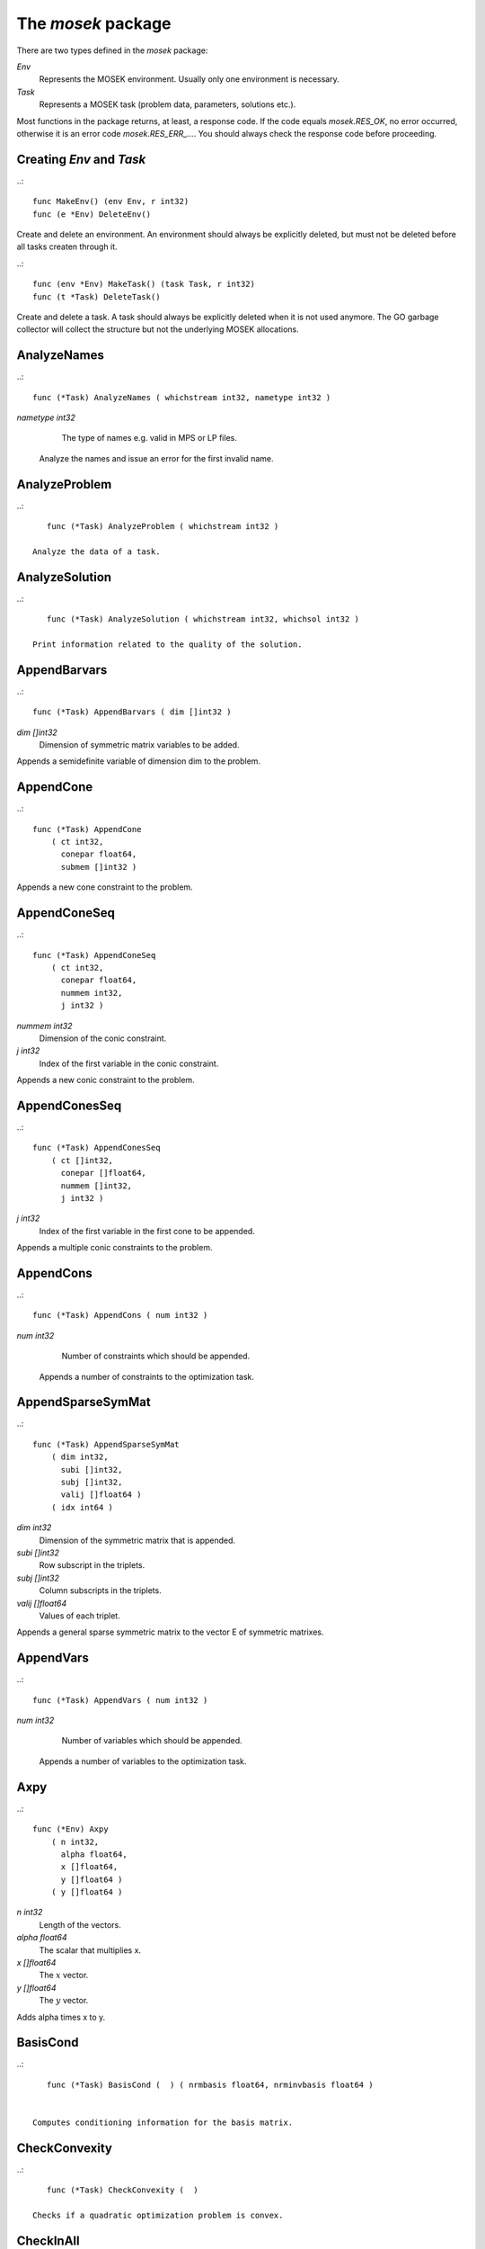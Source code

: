 
The `mosek` package
===================

There are two types defined in the `mosek` package:

`Env`
    Represents the MOSEK environment. Usually only one environment is necessary.
`Task`
    Represents a MOSEK task (problem data, parameters, solutions etc.).

Most functions in the package returns, at least, a response code. If
the code equals `mosek.RES_OK`, no error occurred, otherwise it is an
error code `mosek.RES_ERR_...`. You should always check the response
code before proceeding.


Creating `Env` and `Task`
~~~~~~~~~~~~~~~~~~~~~~~~~

..::

    func MakeEnv() (env Env, r int32)
    func (e *Env) DeleteEnv()

Create and delete an environment. An environment should always be
explicitly deleted, but must not be deleted before all tasks createn
through it.

..::

    func (env *Env) MakeTask() (task Task, r int32) 
    func (t *Task) DeleteTask()
 
Create and delete a task. A task should always be explicitly deleted
when it is not used anymore. The GO garbage collector will collect the
structure but not the underlying MOSEK allocations.


AnalyzeNames
~~~~~~~~~~~~

..::

    func (*Task) AnalyzeNames ( whichstream int32, nametype int32 )
`nametype int32`
    The type of names e.g. valid in MPS or LP files.

 Analyze the names and issue an error for the first invalid name. 


AnalyzeProblem
~~~~~~~~~~~~~~

..::

    func (*Task) AnalyzeProblem ( whichstream int32 )

 Analyze the data of a task. 


AnalyzeSolution
~~~~~~~~~~~~~~~

..::

    func (*Task) AnalyzeSolution ( whichstream int32, whichsol int32 )

 Print information related to the quality of the solution. 


AppendBarvars
~~~~~~~~~~~~~

..::

    func (*Task) AppendBarvars ( dim []int32 )
`dim []int32`
     Dimension of symmetric matrix variables to be added.

Appends a semidefinite  variable of dimension dim to the problem. 


AppendCone
~~~~~~~~~~

..::

    func (*Task) AppendCone
        ( ct int32,
          conepar float64,
          submem []int32 )


Appends a new cone constraint to the problem. 


AppendConeSeq
~~~~~~~~~~~~~

..::

    func (*Task) AppendConeSeq
        ( ct int32,
          conepar float64,
          nummem int32,
          j int32 )

`nummem int32`
    Dimension of the conic constraint.
`j int32`
    Index of the first variable in the conic constraint.

Appends a new conic constraint to the problem. 


AppendConesSeq
~~~~~~~~~~~~~~

..::

    func (*Task) AppendConesSeq
        ( ct []int32,
          conepar []float64,
          nummem []int32,
          j int32 )

`j int32`
    Index of the first variable in the first cone to be appended.

Appends a multiple conic constraints to the problem. 


AppendCons
~~~~~~~~~~

..::

    func (*Task) AppendCons ( num int32 )
`num int32`
     Number of constraints which should be appended.

 Appends a number of constraints to the optimization task. 


AppendSparseSymMat
~~~~~~~~~~~~~~~~~~

..::

    func (*Task) AppendSparseSymMat
        ( dim int32,
          subi []int32,
          subj []int32,
          valij []float64 )
        ( idx int64 )

`dim int32`
     Dimension of the symmetric matrix that is appended.
`subi []int32`
     Row subscript in the triplets.
`subj []int32`
     Column subscripts in the triplets.
`valij []float64`
     Values of each triplet.

Appends a general sparse symmetric matrix to the vector E of symmetric matrixes. 


AppendVars
~~~~~~~~~~

..::

    func (*Task) AppendVars ( num int32 )
`num int32`
     Number of variables which should be appended.

 Appends a number of variables to the optimization task. 


Axpy
~~~~

..::

    func (*Env) Axpy
        ( n int32,
          alpha float64,
          x []float64,
          y []float64 )
        ( y []float64 )

`n int32`
     Length of the vectors.
`alpha float64`
     The scalar that multiplies x.
`x []float64`
     The :math:`x` vector.
`y []float64`
     The :math:`y` vector.

Adds alpha times x to y. 


BasisCond
~~~~~~~~~

..::

    func (*Task) BasisCond (  ) ( nrmbasis float64, nrminvbasis float64 )


 Computes conditioning information for the basis matrix. 


CheckConvexity
~~~~~~~~~~~~~~

..::

    func (*Task) CheckConvexity (  )

 Checks if a quadratic optimization problem is convex. 


CheckInAll
~~~~~~~~~~

..::

    func (*Env) CheckInAll (  )

Check in all unsued license features to the license token server.  


CheckInLicense
~~~~~~~~~~~~~~

..::

    func (*Env) CheckInLicense ( feature int32 )
`feature int32`
     Feature to check in to the license system.

Check in a license feature from the license server ahead of time. 


CheckMem
~~~~~~~~

..::

    func (*Task) CheckMem ( file string, line int32 )
`file string`
    File from which the function is called.
`line int32`
     Line in the file from which the function is called.

Checks the memory allocated by the task. 


CheckoutLicense
~~~~~~~~~~~~~~~

..::

    func (*Env) CheckoutLicense ( feature int32 )
`feature int32`
     Feature to check out from the license system.

Check out a license feature from the license server ahead of time. 


ChgBound
~~~~~~~~

..::

    func (*Task) ChgBound
        ( accmode int32,
          i int32,
          lower int32,
          finite int32,
          value float64 )

`i int32`
     Index of the constraint or variable for which the bounds should be changed.
`lower int32`
     If non-zero, then the lower bound is changed, otherwise the upper bound is changed.
`finite int32`
    If non-zero, then the given value is assumed to be finite.
`value float64`
    New value for the bound.

 Changes the bounds for one constraint or variable. 


ChgConBound
~~~~~~~~~~~

..::

    func (*Task) ChgConBound
        ( i int32,
          lower int32,
          finite int32,
          value float64 )

`i int32`
     Index of the constraint for which the bounds should be changed.
`lower int32`
     If non-zero, then the lower bound is changed, otherwise the upper bound is changed.
`finite int32`
    If non-zero, then the given value is assumed to be finite.
`value float64`
    New value for the bound.

 Changes the bounds for one constraint. 


ChgVarBound
~~~~~~~~~~~

..::

    func (*Task) ChgVarBound
        ( j int32,
          lower int32,
          finite int32,
          value float64 )

`j int32`
     Index of the variable for which the bounds should be changed.
`lower int32`
     If non-zero, then the lower bound is changed, otherwise the upper bound is changed.
`finite int32`
    If non-zero, then the given value is assumed to be finite.
`value float64`
    New value for the bound.

 Changes the bounds for one variable. 


CommitChanges
~~~~~~~~~~~~~

..::

    func (*Task) CommitChanges (  )

Commits all cached problem changes. 


DeleteSolution
~~~~~~~~~~~~~~

..::

    func (*Task) DeleteSolution ( whichsol int32 )

Undefine a solution and frees the memory it uses. 


Dot
~~~

..::

    func (*Env) Dot
        ( n int32,
          x []float64,
          y []float64 )
        ( xty float64 )

`n int32`
     Length of the vectors.
`x []float64`
    The x vector.
`y []float64`
    The y vector.

Computes the inner product of two vectors. 


DualSensitivity
~~~~~~~~~~~~~~~

..::

    func (*Task) DualSensitivity
        ( subj []int32,
          leftpricej []float64,
          rightpricej []float64,
          leftrangej []float64,
          rightrangej []float64 )
        ( leftpricej []float64,
          rightpricej []float64,
          leftrangej []float64,
          rightrangej []float64 )

`subj []int32`
    Index of objective coefficients to analyze.
`leftpricej []float64`
    Left shadow prices for requested coefficients.
`rightpricej []float64`
    Right shadow prices for requested coefficients.
`leftrangej []float64`
    Left range for requested coefficients.
`rightrangej []float64`
    Right range for requested coefficients.

 Performs sensitivity analysis on objective coefficients. 


EchoIntro
~~~~~~~~~

..::

    func (*Env) EchoIntro ( longver int32 )
`longver int32`
    If non-zero, then the intro is slightly longer.

Prints an intro to message stream. 


Gemm
~~~~

..::

    func (*Env) Gemm
        ( transa int32,
          transb int32,
          m int32,
          n int32,
          k int32,
          alpha float64,
          a []float64,
          b []float64,
          beta float64,
          c []float64 )
        ( c []float64 )

`transa int32`
    Indicates whether the matrix A must be transposed.
`transb int32`
    Indicates whether the matrix B must be transposed.
`m int32`
    Indicates the number of rows of matrices A and C.
`n int32`
    Indicates the number of columns of matrices B and C.
`k int32`
    Specifies the number of columns of the matrix A and the number of rows of the matrix B.
`alpha float64`
    A scalar value multipling the result of the matrix multiplication.
`a []float64`
    The pointer to the array storing matrix A in a column-major format.
`b []float64`
    Indicates the number of rows of matrix B and columns of matrix A.
`beta float64`
    A scalar value that multiplies C.
`c []float64`
    The pointer to the array storing matrix C in a column-major format.

Performs a dense matrix multiplication.


Gemv
~~~~

..::

    func (*Env) Gemv
        ( transa int32,
          m int32,
          n int32,
          alpha float64,
          a []float64,
          x []float64,
          beta float64,
          y []float64 )
        ( y []float64 )

`transa int32`
    Indicates whether the matrix A must be transposed.
`m int32`
     Specifies the number of rows of the matrix A.
`n int32`
     Specifies the number of columns of the matrix A.
`alpha float64`
    A scalar value multipling the matrix A.
`a []float64`
    A pointer to the array storing matrix A in a column-major format.
`x []float64`
    A pointer to the array storing the vector x.
`beta float64`
    A scalar value multipling thevector y.
`y []float64`
    A pointer to the array storing the vector y.

Computes dense matrix times a dense vector product.


GetACol
~~~~~~~

..::

    func (*Task) GetACol
        ( j int32,
          subj []int32,
          valj []float64 )
        ( nzj int32,
          subj []int32,
          valj []float64 )

`j int32`
    Index of the column.
`subj []int32`
    Index of the non-zeros in the row obtained.
`valj []float64`
    Numerical values of the column obtained.

Obtains one column of the linear constraint matrix. 


GetAColNumNz
~~~~~~~~~~~~

..::

    func (*Task) GetAColNumNz ( i int32 ) ( nzj int32 )

`i int32`
    Index of the column.

 Obtains the number of non-zero elements in one column of the linear constraint matrix 


GetAColSliceTrip
~~~~~~~~~~~~~~~~

..::

    func (*Task) GetAColSliceTrip
        ( first int32,
          last int32,
          subi []int32,
          subj []int32,
          val []float64 )
        ( subi []int32,
          subj []int32,
          val []float64 )

`first int32`
     Index of the first column in the sequence.
`last int32`
    Index of the last column in the sequence plus one.
`subi []int32`
    Constraint subscripts.
`subj []int32`
    Column subscripts.
`val []float64`
    Values.

 Obtains a sequence of columns from the coefficient matrix in triplet format. 


GetAPieceNumNz
~~~~~~~~~~~~~~

..::

    func (*Task) GetAPieceNumNz
        ( firsti int32,
          lasti int32,
          firstj int32,
          lastj int32 )
        ( numnz int32 )

`firsti int32`
    Index of the first row in the rectangular piece.
`lasti int32`
     Index of the last row plus one in the rectangular piece.
`firstj int32`
     Index of the first column in the rectangular piece.
`lastj int32`
     Index of the last column plus one in the rectangular piece.

 Obtains the number non-zeros in a rectangular piece of the linear constraint matrix. 


GetARow
~~~~~~~

..::

    func (*Task) GetARow
        ( i int32,
          subi []int32,
          vali []float64 )
        ( nzi int32,
          subi []int32,
          vali []float64 )

`i int32`
    Index of the row or column.
`subi []int32`
    Index of the non-zeros in the row obtained.
`vali []float64`
    Numerical values of the row obtained.

Obtains one row of the linear constraint matrix. 


GetARowNumNz
~~~~~~~~~~~~

..::

    func (*Task) GetARowNumNz ( i int32 ) ( nzi int32 )

`i int32`
    Index of the row or column.

 Obtains the number of non-zero elements in one row of the linear constraint matrix 


GetARowSliceTrip
~~~~~~~~~~~~~~~~

..::

    func (*Task) GetARowSliceTrip
        ( first int32,
          last int32,
          subi []int32,
          subj []int32,
          val []float64 )
        ( subi []int32,
          subj []int32,
          val []float64 )

`first int32`
     Index of the first row or column in the sequence.
`last int32`
    Index of the last row or column in the sequence plus one.
`subi []int32`
    Constraint subscripts.
`subj []int32`
    Column subscripts.
`val []float64`
    Values.

 Obtains a sequence of rows from the coefficient matrix in triplet format. 


GetASlice
~~~~~~~~~

..::

    func (*Task) GetASlice
        ( accmode int32,
          first int32,
          last int32,
          ptrb []int64,
          ptre []int64,
          sub []int32,
          val []float64 )
        ( ptrb []int64,
          ptre []int64,
          sub []int32,
          val []float64 )

`accmode int32`
     Defines whether a column slice or a row slice is requested.
`first int32`
     Index of the first row or column in the sequence.
`last int32`
     Index of the last row or column in the sequence plus one.
`ptrb []int64`
     Row or column start pointers.
`ptre []int64`
     Row or column end pointers.
`sub []int32`
    Contains the row or column subscripts.
`val []float64`
    Contains the coefficient values.

Obtains a sequence of rows or columns from the coefficient matrix. 


GetASliceNumNz
~~~~~~~~~~~~~~

..::

    func (*Task) GetASliceNumNz
        ( accmode int32,
          first int32,
          last int32 )
        ( numnz int64 )

`accmode int32`
     Defines whether non-zeros are counted in a column slice or a row slice.
`first int32`
     Index of the first row or column in the sequence.
`last int32`
    Index of the last row or column plus one in the sequence.

 Obtains the number of non-zeros in a slice of rows or columns of the coefficient matrix. 


GetAij
~~~~~~

..::

    func (*Task) GetAij ( i int32, j int32 ) ( aij float64 )

`i int32`
    Row index of the coefficient to be returned.
`j int32`
    Column index of the coefficient to be returned.

Obtains a single coefficient in linear constraint matrix. 


GetBaraBlockTriplet
~~~~~~~~~~~~~~~~~~~

..::

    func (*Task) GetBaraBlockTriplet
        ( subi []int32,
          subj []int32,
          subk []int32,
          subl []int32,
          valijkl []float64 )
        ( num int64,
          subi []int32,
          subj []int32,
          subk []int32,
          subl []int32,
          valijkl []float64 )

`subi []int32`
     Constraint index.
`subj []int32`
     Symmetric matrix variable index.
`subk []int32`
     Block row index.
`subl []int32`
     Block column index.
`valijkl []float64`
    A list indexes of the elements from symmetric matrix storage that appears in the weighted sum.

Obtains barA in block triplet form. 


GetBaraIdx
~~~~~~~~~~

..::

    func (*Task) GetBaraIdx
        ( idx int64,
          sub []int64,
          weights []float64 )
        ( i int32,
          j int32,
          num int64,
          sub []int64,
          weights []float64 )

`idx int64`
     Position of the element in the vectorized form.
`sub []int64`
     A list indexes   of the elements from symmetric matrix storage that appears in the weighted sum.
`weights []float64`
     The weights associated with each term in the weighted sum.

Obtains information about an element barA. 


GetBaraIdxIJ
~~~~~~~~~~~~

..::

    func (*Task) GetBaraIdxIJ ( idx int64 ) ( i int32, j int32 )

`idx int64`
     Position of the element in the vectorized form.

Obtains information about an element barA. 


GetBaraIdxInfo
~~~~~~~~~~~~~~

..::

    func (*Task) GetBaraIdxInfo ( idx int64 ) ( num int64 )

`idx int64`
     The internal position of the element that should be obtained information for.

Obtains the number terms in the weighted sum that forms a particular element in barA. 


GetBaraSparsity
~~~~~~~~~~~~~~~

..::

    func (*Task) GetBaraSparsity ( idxij []int64 ) ( numnz int64, idxij []int64 )

`idxij []int64`
    Position of each nonzero element in the vector representation of barA.

Obtains the sparsity pattern of the barA matrix. 


GetBarcBlockTriplet
~~~~~~~~~~~~~~~~~~~

..::

    func (*Task) GetBarcBlockTriplet
        ( subj []int32,
          subk []int32,
          subl []int32,
          valijkl []float64 )
        ( num int64,
          subj []int32,
          subk []int32,
          subl []int32,
          valijkl []float64 )

`subj []int32`
     Symmetric matrix variable index.
`subk []int32`
     Block row index.
`subl []int32`
     Block column index.
`valijkl []float64`
     A list indexes of the elements from symmetric matrix storage that appears in the weighted sum.

Obtains barc in block triplet form. 


GetBarcIdx
~~~~~~~~~~

..::

    func (*Task) GetBarcIdx
        ( idx int64,
          sub []int64,
          weights []float64 )
        ( j int32,
          num int64,
          sub []int64,
          weights []float64 )

`idx int64`
     Index of the element that should be obtained information about.
`sub []int64`
     Elements appearing the weighted sum.
`weights []float64`
     Weights of terms in the weighted sum.

Obtains information about an element in barc.


GetBarcIdxInfo
~~~~~~~~~~~~~~

..::

    func (*Task) GetBarcIdxInfo ( idx int64 ) ( num int64 )

`idx int64`
     Index of element that should be obtained information about. The value is an index of a symmetric sparse variable.

Obtains information about an element in barc. 


GetBarcIdxJ
~~~~~~~~~~~

..::

    func (*Task) GetBarcIdxJ ( idx int64 ) ( j int32 )

`idx int64`
     Index of the element that should be obtained information about.

Obtains the row index of an element in barc. 


GetBarcSparsity
~~~~~~~~~~~~~~~

..::

    func (*Task) GetBarcSparsity ( idxj []int64 ) ( numnz int64, idxj []int64 )

`idxj []int64`
    Internal positions of the nonzeros elements in barc.

Get the positions of the nonzero elements in barc. 


GetBarsJ
~~~~~~~~

..::

    func (*Task) GetBarsJ
        ( whichsol int32,
          j int32,
          barsj []float64 )
        ( barsj []float64 )

`j int32`
    Index of the semidefinite variable.
`barsj []float64`
    Value of the j'th variable of barx.

 Obtains the dual solution for a semidefinite variable. 


GetBarvarName
~~~~~~~~~~~~~

..::

    func (*Task) GetBarvarName ( i int32 ) ( name string )

`i int32`
    Index.

 Obtains a name of a semidefinite variable. 


GetBarvarNameIndex
~~~~~~~~~~~~~~~~~~

..::

    func (*Task) GetBarvarNameIndex ( somename string ) ( asgn int32, index int32 )

`somename string`
    The requested name is copied to this buffer.

 Obtains the index of name of semidefinite variable. 


GetBarvarNameLen
~~~~~~~~~~~~~~~~

..::

    func (*Task) GetBarvarNameLen ( i int32 ) ( len int32 )

`i int32`
    Index.

 Obtains the length of a name of a semidefinite variable. 


GetBarxJ
~~~~~~~~

..::

    func (*Task) GetBarxJ
        ( whichsol int32,
          j int32,
          barxj []float64 )
        ( barxj []float64 )

`j int32`
    Index of the semidefinite variable.
`barxj []float64`
    Value of the j'th variable of barx.

 Obtains the primal solution for a semidefinite variable. 


GetBound
~~~~~~~~

..::

    func (*Task) GetBound
        ( accmode int32,
          i int32 )
        ( bk int32,
          bl float64,
          bu float64 )

`i int32`
     Index of the constraint or variable for which the bound information should be obtained.

 Obtains bound information for one constraint or variable. 


GetBoundSlice
~~~~~~~~~~~~~

..::

    func (*Task) GetBoundSlice
        ( accmode int32,
          first int32,
          last int32,
          bk []int32,
          bl []float64,
          bu []float64 )
        ( bk []int32,
          bl []float64,
          bu []float64 )


 Obtains bounds information for a sequence of variables or constraints. 


GetC
~~~~

..::

    func (*Task) GetC ( c []float64 ) ( c []float64 )


Obtains all objective coefficients. 


GetCJ
~~~~~

..::

    func (*Task) GetCJ ( j int32 ) ( cj float64 )

`j int32`
    Index of the variable for which c coefficient should be obtained.

Obtains one coefficient of c. 


GetCSlice
~~~~~~~~~

..::

    func (*Task) GetCSlice
        ( first int32,
          last int32,
          c []float64 )
        ( c []float64 )


Obtains a sequence of coefficients from the objective. 


GetCfix
~~~~~~~

..::

    func (*Task) GetCfix (  ) ( cfix float64 )


Obtains the fixed term in the objective. 


GetCodeDesc
~~~~~~~~~~~

..::

    func GetCodeDesc
        ( code int32 )
        ( symname string,
          str string,
          res int32 )

`code int32`
    A valid response code.

Obtains a short description of a response code. 


GetConBound
~~~~~~~~~~~

..::

    func (*Task) GetConBound
        ( i int32 )
        ( bk int32,
          bl float64,
          bu float64 )

`i int32`
     Index of the constraint for which the bound information should be obtained.

 Obtains bound information for one constraint. 


GetConBoundSlice
~~~~~~~~~~~~~~~~

..::

    func (*Task) GetConBoundSlice
        ( first int32,
          last int32,
          bk []int32,
          bl []float64,
          bu []float64 )
        ( bk []int32,
          bl []float64,
          bu []float64 )


 Obtains bounds information for a slice of the constraints. 


GetConName
~~~~~~~~~~

..::

    func (*Task) GetConName ( i int32 ) ( name string )

`i int32`
    Index.

 Obtains a name of a constraint. 


GetConNameIndex
~~~~~~~~~~~~~~~

..::

    func (*Task) GetConNameIndex ( somename string ) ( asgn int32, index int32 )

`somename string`
    The name which should be checked.

 Checks whether the name somename has been assigned  to any constraint. 


GetConNameLen
~~~~~~~~~~~~~

..::

    func (*Task) GetConNameLen ( i int32 ) ( len int32 )

`i int32`
    Index.

 Obtains the length of a name of a constraint variable. 


GetCone
~~~~~~~

..::

    func (*Task) GetCone
        ( k int32,
          submem []int32 )
        ( ct int32,
          conepar float64,
          nummem int32,
          submem []int32 )

`k int32`
    Index of the cone constraint.

Obtains a conic constraint. 


GetConeInfo
~~~~~~~~~~~

..::

    func (*Task) GetConeInfo
        ( k int32 )
        ( ct int32,
          conepar float64,
          nummem int32 )

`k int32`
    Index of the conic constraint.

Obtains information about a conic constraint. 


GetConeName
~~~~~~~~~~~

..::

    func (*Task) GetConeName ( i int32 ) ( name string )

`i int32`
    Index.

 Obtains a name of a cone. 


GetConeNameIndex
~~~~~~~~~~~~~~~~

..::

    func (*Task) GetConeNameIndex ( somename string ) ( asgn int32, index int32 )

`somename string`
    The name which should be checked.

 Checks whether the name somename has been assigned  to any cone. 


GetConeNameLen
~~~~~~~~~~~~~~

..::

    func (*Task) GetConeNameLen ( i int32 ) ( len int32 )

`i int32`
    Index.

 Obtains the length of a name of a cone. 


GetDimBarvarJ
~~~~~~~~~~~~~

..::

    func (*Task) GetDimBarvarJ ( j int32 ) ( dimbarvarj int32 )

`j int32`
    Index of the semidefinite variable whose dimension is requested.

Obtains the dimension of a symmetric matrix variable.


GetDouInf
~~~~~~~~~

..::

    func (*Task) GetDouInf ( whichdinf int32 ) ( dvalue float64 )


Obtains a double information item. 


GetDouParam
~~~~~~~~~~~

..::

    func (*Task) GetDouParam ( param int32 ) ( parvalue float64 )


Obtains a double parameter. 


GetDualObj
~~~~~~~~~~

..::

    func (*Task) GetDualObj ( whichsol int32 ) ( dualobj float64 )


Computes the dual objective value associated with the solution. 


GetDualSolutionNorms
~~~~~~~~~~~~~~~~~~~~

..::

    func (*Task) GetDualSolutionNorms
        ( whichsol int32 )
        ( nrmy float64,
          nrmslc float64,
          nrmsuc float64,
          nrmslx float64,
          nrmsux float64,
          nrmsnx float64,
          nrmbars float64 )


Compute norms of the primal solution. 


GetDviolBarvar
~~~~~~~~~~~~~~

..::

    func (*Task) GetDviolBarvar
        ( whichsol int32,
          sub []int32,
          viol []float64 )
        ( viol []float64 )

`sub []int32`
    An array of indexes of barx variables.
`viol []float64`
    List of violations corresponding to sub.

Computes the violation of dual solution for a set of barx variables. 


GetDviolCon
~~~~~~~~~~~

..::

    func (*Task) GetDviolCon
        ( whichsol int32,
          sub []int32,
          viol []float64 )
        ( viol []float64 )

`sub []int32`
    An array of indexes of constraints.
`viol []float64`
    List of violations corresponding to sub.

Computes the violation of a dual solution associated with a set of constraints. 


GetDviolCones
~~~~~~~~~~~~~

..::

    func (*Task) GetDviolCones
        ( whichsol int32,
          sub []int32,
          viol []float64 )
        ( viol []float64 )

`sub []int32`
    An array of indexes of barx variables.
`viol []float64`
    List of violations corresponding to sub.

Computes the violation of a solution for set of dual conic constraints. 


GetDviolVar
~~~~~~~~~~~

..::

    func (*Task) GetDviolVar
        ( whichsol int32,
          sub []int32,
          viol []float64 )
        ( viol []float64 )

`sub []int32`
    An array of indexes of x variables.
`viol []float64`
    List of violations corresponding to sub.

Computes the violation of a dual solution associated with a set of x variables. 


GetInfIndex
~~~~~~~~~~~

..::

    func (*Task) GetInfIndex ( inftype int32, infname string ) ( infindex int32 )


Obtains the index of a named information item. 


GetInfMax
~~~~~~~~~

..::

    func (*Task) GetInfMax ( inftype int32, infmax []int32 ) ( infmax []int32 )

`infmax []int32`
    The maximum index requested.

 Obtains the maximum index of an information of a given type inftype plus 1. 


GetInfName
~~~~~~~~~~

..::

    func (*Task) GetInfName ( inftype int32, whichinf int32 ) ( infname string )


Obtains the name of an information item. 


GetInfeasibleSubProblem
~~~~~~~~~~~~~~~~~~~~~~~

..::

    func (*Task) GetInfeasibleSubProblem ( whichsol int32 ) ( inftask Task )

`whichsol int32`
     Which solution to use when determining the infeasible subproblem.

Obtains an infeasible sub problem. 


GetIntInf
~~~~~~~~~

..::

    func (*Task) GetIntInf ( whichiinf int32 ) ( ivalue int32 )


Obtains an integer information item. 


GetIntParam
~~~~~~~~~~~

..::

    func (*Task) GetIntParam ( param int32 ) ( parvalue int32 )


Obtains an integer parameter. 


GetLenBarvarJ
~~~~~~~~~~~~~

..::

    func (*Task) GetLenBarvarJ ( j int32 ) ( lenbarvarj int64 )

`j int32`
    Index of the semidefinite variable whose length if requested.

Obtains the length if the j'th semidefinite variables. 


GetLintInf
~~~~~~~~~~

..::

    func (*Task) GetLintInf ( whichliinf int32 ) ( ivalue int64 )


Obtains an integer information item. 


GetMaxNumANz
~~~~~~~~~~~~

..::

    func (*Task) GetMaxNumANz (  ) ( maxnumanz int64 )


 Obtains number of preallocated non-zeros in the linear constraint matrix. 


GetMaxNumBarvar
~~~~~~~~~~~~~~~

..::

    func (*Task) GetMaxNumBarvar (  ) ( maxnumbarvar int32 )


Obtains the number of semidefinite variables. 


GetMaxNumCon
~~~~~~~~~~~~

..::

    func (*Task) GetMaxNumCon (  ) ( maxnumcon int32 )


Obtains the number of preallocated constraints in the optimization task. 


GetMaxNumCone
~~~~~~~~~~~~~

..::

    func (*Task) GetMaxNumCone (  ) ( maxnumcone int32 )


Obtains the number of preallocated cones in the optimization task. 


GetMaxNumQNz
~~~~~~~~~~~~

..::

    func (*Task) GetMaxNumQNz (  ) ( maxnumqnz int64 )


 Obtains the number of preallocated non-zeros for all quadratic terms in objective and constraints. 


GetMaxNumVar
~~~~~~~~~~~~

..::

    func (*Task) GetMaxNumVar (  ) ( maxnumvar int32 )


Obtains the maximum number variables allowed. 


GetMemUsage
~~~~~~~~~~~

..::

    func (*Task) GetMemUsage (  ) ( meminuse int64, maxmemuse int64 )


Obtains information about the amount of memory used by a task. 


GetNumANz
~~~~~~~~~

..::

    func (*Task) GetNumANz (  ) ( numanz int32 )


Obtains the number of non-zeros in the coefficient matrix. 


GetNumANz64
~~~~~~~~~~~

..::

    func (*Task) GetNumANz64 (  ) ( numanz int64 )


Obtains the number of non-zeros in the coefficient matrix. 


GetNumBaraBlockTriplets
~~~~~~~~~~~~~~~~~~~~~~~

..::

    func (*Task) GetNumBaraBlockTriplets (  ) ( num int64 )


Obtains an upper bound on the number of scalar elements in the block triplet form of bara. 


GetNumBaraNz
~~~~~~~~~~~~

..::

    func (*Task) GetNumBaraNz (  ) ( nz int64 )


Get the number of nonzero elements in barA. 


GetNumBarcBlockTriplets
~~~~~~~~~~~~~~~~~~~~~~~

..::

    func (*Task) GetNumBarcBlockTriplets (  ) ( num int64 )


Obtains an upper bound on the number of elements in the block triplet form of barc. 


GetNumBarcNz
~~~~~~~~~~~~

..::

    func (*Task) GetNumBarcNz (  ) ( nz int64 )


Obtains the number of nonzero elements in barc.


GetNumBarvar
~~~~~~~~~~~~

..::

    func (*Task) GetNumBarvar (  ) ( numbarvar int32 )


Obtains the number of semidefinite variables. 


GetNumCon
~~~~~~~~~

..::

    func (*Task) GetNumCon (  ) ( numcon int32 )


Obtains the number of constraints. 


GetNumCone
~~~~~~~~~~

..::

    func (*Task) GetNumCone (  ) ( numcone int32 )


Obtains the number of cones. 


GetNumConeMem
~~~~~~~~~~~~~

..::

    func (*Task) GetNumConeMem ( k int32 ) ( nummem int32 )

`k int32`
    Index of the cone.

Obtains the number of members in a cone. 


GetNumIntVar
~~~~~~~~~~~~

..::

    func (*Task) GetNumIntVar (  ) ( numintvar int32 )


 Obtains the number of integer-constrained variables. 


GetNumParam
~~~~~~~~~~~

..::

    func (*Task) GetNumParam ( partype int32 ) ( numparam int32 )


Obtains the number of parameters of a given type. 


GetNumQConKNz
~~~~~~~~~~~~~

..::

    func (*Task) GetNumQConKNz ( k int32 ) ( numqcnz int64 )

`k int32`
     Index of the constraint for which the number quadratic terms should be obtained.

 Obtains the number of non-zero quadratic terms in a constraint. 


GetNumQObjNz
~~~~~~~~~~~~

..::

    func (*Task) GetNumQObjNz (  ) ( numqonz int64 )


 Obtains the number of non-zero quadratic terms in the objective. 


GetNumSymMat
~~~~~~~~~~~~

..::

    func (*Task) GetNumSymMat (  ) ( num int64 )


Get the number of symmetric matrixes stored. 


GetNumVar
~~~~~~~~~

..::

    func (*Task) GetNumVar (  ) ( numvar int32 )


Obtains the number of variables. 


GetObjName
~~~~~~~~~~

..::

    func (*Task) GetObjName (  ) ( objname string )


 Obtains the name assigned to the objective function. 


GetObjNameLen
~~~~~~~~~~~~~

..::

    func (*Task) GetObjNameLen (  ) ( len int32 )


 Obtains the length of the name assigned to the objective function. 


GetObjSense
~~~~~~~~~~~

..::

    func (*Task) GetObjSense (  ) ( sense int32 )


Gets the objective sense. 


GetParamMax
~~~~~~~~~~~

..::

    func (*Task) GetParamMax ( partype int32 ) ( parammax int32 )


 Obtains the maximum index of a parameter of a given type plus 1. 


GetParamName
~~~~~~~~~~~~

..::

    func (*Task) GetParamName ( partype int32, param int32 ) ( parname string )


Obtains the name of a parameter. 


GetPrimalObj
~~~~~~~~~~~~

..::

    func (*Task) GetPrimalObj ( whichsol int32 ) ( primalobj float64 )


 Computes the primal objective value for the desired solution. 


GetPrimalSolutionNorms
~~~~~~~~~~~~~~~~~~~~~~

..::

    func (*Task) GetPrimalSolutionNorms
        ( whichsol int32 )
        ( nrmxc float64,
          nrmxx float64,
          nrmbarx float64 )


Compute norms of the primal solution. 


GetProSta
~~~~~~~~~

..::

    func (*Task) GetProSta ( whichsol int32 ) ( prosta int32 )


 Obtains the problem status. 


GetProbType
~~~~~~~~~~~

..::

    func (*Task) GetProbType (  ) ( probtype int32 )


 Obtains the problem type. 


GetPviolBarvar
~~~~~~~~~~~~~~

..::

    func (*Task) GetPviolBarvar
        ( whichsol int32,
          sub []int32,
          viol []float64 )
        ( viol []float64 )

`sub []int32`
    An array of indexes of barx variables.
`viol []float64`
    List of violations corresponding to sub.

Computes the violation of a primal solution for a list of barx variables. 


GetPviolCon
~~~~~~~~~~~

..::

    func (*Task) GetPviolCon
        ( whichsol int32,
          sub []int32,
          viol []float64 )
        ( viol []float64 )

`sub []int32`
    An array of indexes of constraints.
`viol []float64`
    List of violations corresponding to sub.

Computes the violation of a primal solution for a list of xc variables. 


GetPviolCones
~~~~~~~~~~~~~

..::

    func (*Task) GetPviolCones
        ( whichsol int32,
          sub []int32,
          viol []float64 )
        ( viol []float64 )

`sub []int32`
    An array of indexes of barx variables.
`viol []float64`
    List of violations corresponding to sub.

Computes the violation of a solution for set of conic constraints. 


GetPviolVar
~~~~~~~~~~~

..::

    func (*Task) GetPviolVar
        ( whichsol int32,
          sub []int32,
          viol []float64 )
        ( viol []float64 )

`sub []int32`
    An array of indexes of x variables.
`viol []float64`
    List of violations corresponding to sub.

Computes the violation of a primal solution for a list of x variables. 


GetQConK
~~~~~~~~

..::

    func (*Task) GetQConK
        ( k int32,
          qcsubi []int32,
          qcsubj []int32,
          qcval []float64 )
        ( numqcnz int64,
          qcsubi []int32,
          qcsubj []int32,
          qcval []float64 )

`k int32`
    Which constraint.

Obtains all the quadratic terms in a constraint. 


GetQObj
~~~~~~~

..::

    func (*Task) GetQObj
        ( qosubi []int32,
          qosubj []int32,
          qoval []float64 )
        ( numqonz int64,
          qosubi []int32,
          qosubj []int32,
          qoval []float64 )


Obtains all the quadratic terms in the objective. 


GetQObjIJ
~~~~~~~~~

..::

    func (*Task) GetQObjIJ ( i int32, j int32 ) ( qoij float64 )

`i int32`
    Row index of the coefficient.
`j int32`
    Column index of coefficient.

 Obtains one coefficient from the quadratic term of the objective 


GetReducedCosts
~~~~~~~~~~~~~~~

..::

    func (*Task) GetReducedCosts
        ( whichsol int32,
          first int32,
          last int32,
          redcosts []float64 )
        ( redcosts []float64 )

`first int32`
    See the documentation for a full description.
`last int32`
    See the documentation for a full description.
`redcosts []float64`
    Returns the requested reduced costs. See documentation for a full description.

Obtains the difference of (slx-sux) for a sequence of variables. 


GetSkc
~~~~~~

..::

    func (*Task) GetSkc ( whichsol int32, skc []int32 ) ( skc []int32 )


 Obtains the status keys for the constraints. 


GetSkcSlice
~~~~~~~~~~~

..::

    func (*Task) GetSkcSlice
        ( whichsol int32,
          first int32,
          last int32,
          skc []int32 )
        ( skc []int32 )


 Obtains the status keys for the constraints. 


GetSkx
~~~~~~

..::

    func (*Task) GetSkx ( whichsol int32, skx []int32 ) ( skx []int32 )


 Obtains the status keys for the scalar variables. 


GetSkxSlice
~~~~~~~~~~~

..::

    func (*Task) GetSkxSlice
        ( whichsol int32,
          first int32,
          last int32,
          skx []int32 )
        ( skx []int32 )


 Obtains the status keys for the variables. 


GetSlc
~~~~~~

..::

    func (*Task) GetSlc ( whichsol int32, slc []float64 ) ( slc []float64 )

`slc []float64`
    The slc vector.

 Obtains the slc vector for a solution. 


GetSlcSlice
~~~~~~~~~~~

..::

    func (*Task) GetSlcSlice
        ( whichsol int32,
          first int32,
          last int32,
          slc []float64 )
        ( slc []float64 )


 Obtains a slice of the slc vector for a solution. 


GetSlx
~~~~~~

..::

    func (*Task) GetSlx ( whichsol int32, slx []float64 ) ( slx []float64 )

`slx []float64`
    The slx vector.

 Obtains the slx vector for a solution. 


GetSlxSlice
~~~~~~~~~~~

..::

    func (*Task) GetSlxSlice
        ( whichsol int32,
          first int32,
          last int32,
          slx []float64 )
        ( slx []float64 )


 Obtains a slice of the slx vector for a solution. 


GetSnx
~~~~~~

..::

    func (*Task) GetSnx ( whichsol int32, snx []float64 ) ( snx []float64 )

`snx []float64`
    The snx vector.

 Obtains the snx vector for a solution. 


GetSnxSlice
~~~~~~~~~~~

..::

    func (*Task) GetSnxSlice
        ( whichsol int32,
          first int32,
          last int32,
          snx []float64 )
        ( snx []float64 )


 Obtains a slice of the snx vector for a solution. 


GetSolSta
~~~~~~~~~

..::

    func (*Task) GetSolSta ( whichsol int32 ) ( solsta int32 )


 Obtains the solution status. 


GetSolution
~~~~~~~~~~~

..::

    func (*Task) GetSolution
        ( whichsol int32,
          skc []int32,
          skx []int32,
          skn []int32,
          xc []float64,
          xx []float64,
          y []float64,
          slc []float64,
          suc []float64,
          slx []float64,
          sux []float64,
          snx []float64 )
        ( prosta int32,
          solsta int32,
          skc []int32,
          skx []int32,
          skn []int32,
          xc []float64,
          xx []float64,
          y []float64,
          slc []float64,
          suc []float64,
          slx []float64,
          sux []float64,
          snx []float64 )


Obtains the complete solution. 


GetSolutionI
~~~~~~~~~~~~

..::

    func (*Task) GetSolutionI
        ( accmode int32,
          i int32,
          whichsol int32 )
        ( sk int32,
          x float64,
          sl float64,
          su float64,
          sn float64 )

`accmode int32`
     Defines whether solution information for a constraint or for a variable is retrieved.
`i int32`
    Index of the constraint or variable.

 Obtains the solution for a single constraint or variable. 


GetSolutionInfo
~~~~~~~~~~~~~~~

..::

    func (*Task) GetSolutionInfo
        ( whichsol int32 )
        ( pobj float64,
          pviolcon float64,
          pviolvar float64,
          pviolbarvar float64,
          pviolcone float64,
          pviolitg float64,
          dobj float64,
          dviolcon float64,
          dviolvar float64,
          dviolbarvar float64,
          dviolcone float64 )


Obtains information about of a solution. 


GetSolutionSlice
~~~~~~~~~~~~~~~~

..::

    func (*Task) GetSolutionSlice
        ( whichsol int32,
          solitem int32,
          first int32,
          last int32,
          values []float64 )
        ( values []float64 )

`first int32`
    Index of the first value in the slice.
`last int32`
     Value of the last index+1 in the slice.
`values []float64`
     The values of the requested solution elements.

Obtains a slice of the solution. 


GetSparseSymMat
~~~~~~~~~~~~~~~

..::

    func (*Task) GetSparseSymMat
        ( idx int64,
          subi []int32,
          subj []int32,
          valij []float64 )
        ( subi []int32,
          subj []int32,
          valij []float64 )

`idx int64`
     Index of the matrix to get.
`subi []int32`
     Row subscripts of the matrix non-zero elements.
`subj []int32`
     Column subscripts of the matrix non-zero elements.
`valij []float64`
     Coefficients of the matrix non-zero elements.

Gets a single symmetric matrix from the matrix store. 


GetStrParam
~~~~~~~~~~~

..::

    func (*Task) GetStrParam ( param int32 ) ( len int32, parvalue string )


Obtains the value of a string parameter. 


GetStrParamLen
~~~~~~~~~~~~~~

..::

    func (*Task) GetStrParamLen ( param int32 ) ( len int32 )


Obtains the length of a string parameter. 


GetSuc
~~~~~~

..::

    func (*Task) GetSuc ( whichsol int32, suc []float64 ) ( suc []float64 )

`suc []float64`
    The suc vector.

 Obtains the suc vector for a solution. 


GetSucSlice
~~~~~~~~~~~

..::

    func (*Task) GetSucSlice
        ( whichsol int32,
          first int32,
          last int32,
          suc []float64 )
        ( suc []float64 )


 Obtains a slice of the suc vector for a solution. 


GetSux
~~~~~~

..::

    func (*Task) GetSux ( whichsol int32, sux []float64 ) ( sux []float64 )

`sux []float64`
    The sux vector.

 Obtains the sux vector for a solution. 


GetSuxSlice
~~~~~~~~~~~

..::

    func (*Task) GetSuxSlice
        ( whichsol int32,
          first int32,
          last int32,
          sux []float64 )
        ( sux []float64 )


 Obtains a slice of the sux vector for a solution. 


GetSymMatInfo
~~~~~~~~~~~~~

..::

    func (*Task) GetSymMatInfo
        ( idx int64 )
        ( dim int32,
          nz int64,
          type int32 )

`idx int64`
     Index of the matrix that is requested information about.

Obtains information of  a matrix from the symmetric matrix storage E. 


GetTaskName
~~~~~~~~~~~

..::

    func (*Task) GetTaskName (  ) ( taskname string )


Obtains the task name. 


GetTaskNameLen
~~~~~~~~~~~~~~

..::

    func (*Task) GetTaskNameLen (  ) ( len int32 )


 Obtains the length the task name. 


GetVarBound
~~~~~~~~~~~

..::

    func (*Task) GetVarBound
        ( i int32 )
        ( bk int32,
          bl float64,
          bu float64 )

`i int32`
     Index of the variable for which the bound information should be obtained.

 Obtains bound information for one variable. 


GetVarBoundSlice
~~~~~~~~~~~~~~~~

..::

    func (*Task) GetVarBoundSlice
        ( first int32,
          last int32,
          bk []int32,
          bl []float64,
          bu []float64 )
        ( bk []int32,
          bl []float64,
          bu []float64 )


 Obtains bounds information for a slice of the variables. 


GetVarName
~~~~~~~~~~

..::

    func (*Task) GetVarName ( j int32 ) ( name string )

`j int32`
    Index.

 Obtains a name of a variable. 


GetVarNameIndex
~~~~~~~~~~~~~~~

..::

    func (*Task) GetVarNameIndex ( somename string ) ( asgn int32, index int32 )

`somename string`
    The name which should be checked.

Checks whether the name somename has been assigned  to any variable.  


GetVarNameLen
~~~~~~~~~~~~~

..::

    func (*Task) GetVarNameLen ( i int32 ) ( len int32 )

`i int32`
    Index.

 Obtains the length of a name of a variable variable. 


GetVarType
~~~~~~~~~~

..::

    func (*Task) GetVarType ( j int32 ) ( vartype int32 )

`j int32`
    Index of the variable.

Gets the variable type of one variable. 


GetVarTypeList
~~~~~~~~~~~~~~

..::

    func (*Task) GetVarTypeList ( subj []int32, vartype []int32 ) ( vartype []int32 )

`subj []int32`
    A list of variable indexes.
`vartype []int32`
    Returns the variables types corresponding the variable indexes requested.

 Obtains the variable type for one or more variables. 


GetVersion
~~~~~~~~~~

..::

    func GetVersion
        (  )
        ( major int32,
          minor int32,
          build int32,
          revision int32,
          res int32 )


Obtains MOSEK version information. 


GetXc
~~~~~

..::

    func (*Task) GetXc ( whichsol int32, xc []float64 ) ( xc []float64 )

`xc []float64`
    The xc vector.

 Obtains the xc vector for a solution. 


GetXcSlice
~~~~~~~~~~

..::

    func (*Task) GetXcSlice
        ( whichsol int32,
          first int32,
          last int32,
          xc []float64 )
        ( xc []float64 )


 Obtains a slice of the xc vector for a solution. 


GetXx
~~~~~

..::

    func (*Task) GetXx ( whichsol int32, xx []float64 ) ( xx []float64 )

`xx []float64`
    The xx vector.

 Obtains the xx vector for a solution. 


GetXxSlice
~~~~~~~~~~

..::

    func (*Task) GetXxSlice
        ( whichsol int32,
          first int32,
          last int32,
          xx []float64 )
        ( xx []float64 )


 Obtains a slice of the xx vector for a solution. 


GetY
~~~~

..::

    func (*Task) GetY ( whichsol int32, y []float64 ) ( y []float64 )

`y []float64`
    The y vector.

 Obtains the y vector for a solution. 


GetYSlice
~~~~~~~~~

..::

    func (*Task) GetYSlice
        ( whichsol int32,
          first int32,
          last int32,
          y []float64 )
        ( y []float64 )


 Obtains a slice of the y vector for a solution. 


InitBasisSolve
~~~~~~~~~~~~~~

..::

    func (*Task) InitBasisSolve ( basis []int32 ) ( basis []int32 )

`basis []int32`
     The array of basis indexes to use.

 Prepare a task for basis solver. 


InputData
~~~~~~~~~

..::

    func (*Task) InputData
        ( maxnumcon int32,
          maxnumvar int32,
          c []float64,
          cfix float64,
          aptrb []int64,
          aptre []int64,
          asub []int32,
          aval []float64,
          bkc []int32,
          blc []float64,
          buc []float64,
          bkx []int32,
          blx []float64,
          bux []float64 )


Input the linear part of an optimization task in one function call. 


IsDouParName
~~~~~~~~~~~~

..::

    func (*Task) IsDouParName ( parname string ) ( param int32 )


Checks a double parameter name. 


IsIntParName
~~~~~~~~~~~~

..::

    func (*Task) IsIntParName ( parname string ) ( param int32 )


Checks an integer parameter name. 


IsStrParName
~~~~~~~~~~~~

..::

    func (*Task) IsStrParName ( parname string ) ( param int32 )


Checks a string parameter name. 


Licensecleanup
~~~~~~~~~~~~~~

..::

    func Licensecleanup (  ) ( res int32 )


Stops all threads and delete all handles used by the license system. 


LinkFileToStream
~~~~~~~~~~~~~~~~

..::

    func (*Task) LinkFileToStream
        ( whichstream int32,
          filename string,
          append int32 )

`filename string`
    The name of the file where the stream is written.
`append int32`
     If this argument is 0 the output file will be overwritten, otherwise text is append to the output file.

Directs all output from a task stream to a file. 


Linkfiletostream
~~~~~~~~~~~~~~~~

..::

    func (*Env) Linkfiletostream
        ( whichstream int32,
          filename string,
          append int32 )

`filename string`
    Name of the file to write stream data to.
`append int32`
     If this argument is non-zero, the output is appended to the file.

Directs all output from a stream to a file. 


OneSolutionSummary
~~~~~~~~~~~~~~~~~~

..::

    func (*Task) OneSolutionSummary ( whichstream int32, whichsol int32 )

Prints a short summary for the specified solution. 


Optimize
~~~~~~~~

..::

    func (*Task) Optimize (  ) ( trmcode int32 )


Optimizes the problem. 


OptimizerSummary
~~~~~~~~~~~~~~~~

..::

    func (*Task) OptimizerSummary ( whichstream int32 )

Prints a short summary with optimizer statistics for last optimization. 


Potrf
~~~~~

..::

    func (*Env) Potrf
        ( uplo int32,
          n int32,
          a []float64 )
        ( a []float64 )

`uplo int32`
    Indicates whether the upper or lower triangular part of the matrix is stored.
`n int32`
     Dimension of the symmetric matrix.
`a []float64`
     A symmetric matrix stored in column-major order. Only the lower or the upper triangular part is used, accordingly with the uplo parameter. It will contain the result on exit.

Computes a Cholesky factorization a dense matrix. 


PrimalRepair
~~~~~~~~~~~~

..::

    func (*Task) PrimalRepair
        ( wlc []float64,
          wuc []float64,
          wlx []float64,
          wux []float64 )

`wlc []float64`
    Weights associated with relaxing lower bounds on the constraints.
`wuc []float64`
     Weights associated with relaxing the upper bound on the constraints.
`wlx []float64`
     Weights associated with relaxing the lower bounds of the variables.
`wux []float64`
     Weights associated with relaxing the upper bounds of variables.

 The function repairs a primal infeasible optimization problem by adjusting the bounds on the constraints and variables. 


PrimalSensitivity
~~~~~~~~~~~~~~~~~

..::

    func (*Task) PrimalSensitivity
        ( subi []int32,
          marki []int32,
          subj []int32,
          markj []int32,
          leftpricei []float64,
          rightpricei []float64,
          leftrangei []float64,
          rightrangei []float64,
          leftpricej []float64,
          rightpricej []float64,
          leftrangej []float64,
          rightrangej []float64 )
        ( leftpricei []float64,
          rightpricei []float64,
          leftrangei []float64,
          rightrangei []float64,
          leftpricej []float64,
          rightpricej []float64,
          leftrangej []float64,
          rightrangej []float64 )

`subi []int32`
    Indexes of bounds on constraints to analyze.
`marki []int32`
    Mark which constraint bounds to analyze.
`subj []int32`
    Indexes of bounds on variables to analyze.
`markj []int32`
    Mark which variable bounds to analyze.
`leftpricei []float64`
    Left shadow price for constraints.
`rightpricei []float64`
    Right shadow price for constraints.
`leftrangei []float64`
    Left range for constraints.
`rightrangei []float64`
    Right range for constraints.
`leftpricej []float64`
    Left price for variables.
`rightpricej []float64`
    Right price for variables.
`leftrangej []float64`
    Left range for variables.
`rightrangej []float64`
    Right range for variables.

Perform sensitivity analysis on bounds. 


ProStaToStr
~~~~~~~~~~~

..::

    func (*Task) ProStaToStr ( prosta int32 ) ( str string )


 Obtains a string containing the name of a problem status given. 


ProbTypeToStr
~~~~~~~~~~~~~

..::

    func (*Task) ProbTypeToStr ( probtype int32 ) ( str string )


Obtains a string containing the name of a problem type given.


PutACol
~~~~~~~

..::

    func (*Task) PutACol
        ( j int32,
          subj []int32,
          valj []float64 )

`j int32`
     Column index.
`subj []int32`
    Row indexes of non-zero values in column.
`valj []float64`
    New non-zero values of column.

 Replaces all elements in one column of A. 


PutAColList
~~~~~~~~~~~

..::

    func (*Task) PutAColList
        ( sub []int32,
          ptrb []int32,
          ptre []int32,
          asub []int32,
          aval []float64 )

`sub []int32`
     Indexes of columns that should be replaced.
`ptrb []int32`
     Array of pointers to the first element in the columns.
`ptre []int32`
     Array of pointers to the last element plus one in the columns.
`asub []int32`
    Variable indexes.

 Replaces all elements in several columns the linear constraint matrix by new values. 


PutAColSlice
~~~~~~~~~~~~

..::

    func (*Task) PutAColSlice
        ( first int32,
          last int32,
          ptrb []int64,
          ptre []int64,
          asub []int32,
          aval []float64 )

`first int32`
    First column in the slice.
`last int32`
     Last column plus one in the slice.
`ptrb []int64`
     Array of pointers to the first element in the columns.
`ptre []int64`
     Array of pointers to the last element plus one in the columns.
`asub []int32`
    Variable indexes.

 Replaces all elements in several columns the linear constraint matrix by new values. 


PutARow
~~~~~~~

..::

    func (*Task) PutARow
        ( i int32,
          subi []int32,
          vali []float64 )

`i int32`
     row index.
`subi []int32`
    Row indexes of non-zero values in row.
`vali []float64`
    New non-zero values of row.

 Replaces all elements in one row of A. 


PutARowList
~~~~~~~~~~~

..::

    func (*Task) PutARowList
        ( sub []int32,
          aptrb []int32,
          aptre []int32,
          asub []int32,
          aval []float64 )

`sub []int32`
     Indexes of rows or columns that should be replaced.
`aptrb []int32`
     Array of pointers to the first element in the rows or columns.
`aptre []int32`
     Array of pointers to the last element plus one in the rows or columns.
`asub []int32`
    Variable indexes.

 Replaces all elements in several rows the linear constraint matrix by new values. 


PutARowSlice
~~~~~~~~~~~~

..::

    func (*Task) PutARowSlice
        ( first int32,
          last int32,
          ptrb []int64,
          ptre []int64,
          asub []int32,
          aval []float64 )

`first int32`
    First row in the slice.
`last int32`
     Last row plus one in the slice.
`ptrb []int64`
     Array of pointers to the first element in the rows.
`ptre []int64`
     Array of pointers to the last element plus one in the rows.
`asub []int32`
    Variable indexes.

 Replaces all elements in several rows the linear constraint matrix by new values. 


PutAij
~~~~~~

..::

    func (*Task) PutAij
        ( i int32,
          j int32,
          aij float64 )

`i int32`
     Index of the constraint in which the change should occur.
`j int32`
     Index of the variable in which the change should occur.
`aij float64`
    New coefficient.

Changes a single value in the linear coefficient matrix. 


PutAijList
~~~~~~~~~~

..::

    func (*Task) PutAijList
        ( subi []int32,
          subj []int32,
          valij []float64 )

`subi []int32`
     Constraint indexes in which the change should occur.
`subj []int32`
     Variable indexes in which the change should occur.
`valij []float64`
    New coefficient values.

Changes one or more coefficients in the linear constraint matrix. 


PutBaraBlockTriplet
~~~~~~~~~~~~~~~~~~~

..::

    func (*Task) PutBaraBlockTriplet
        ( num int64,
          subi []int32,
          subj []int32,
          subk []int32,
          subl []int32,
          valijkl []float64 )

`num int64`
     Number of elements in the block triplet form.
`subi []int32`
     Constraint index.
`subj []int32`
     Symmetric matrix variable index.
`subk []int32`
     Block row index.
`subl []int32`
     Block column index.
`valijkl []float64`
     The numerical value associated with the block triplet.

Inputs barA in block triplet form. 


PutBaraIj
~~~~~~~~~

..::

    func (*Task) PutBaraIj
        ( i int32,
          j int32,
          sub []int64,
          weights []float64 )

`i int32`
     Row index of barA.
`j int32`
     Column index of barA.
`sub []int64`
     See argument weights for an explanation.
`weights []float64`
     Weights in the weighted sum.

Inputs an element of barA. 


PutBarcBlockTriplet
~~~~~~~~~~~~~~~~~~~

..::

    func (*Task) PutBarcBlockTriplet
        ( num int64,
          subj []int32,
          subk []int32,
          subl []int32,
          valjkl []float64 )

`num int64`
     Number of elements in the block triplet form.
`subj []int32`
     Symmetric matrix variable index.
`subk []int32`
     Block row index.
`subl []int32`
     Block column index.
`valjkl []float64`
     The numerical value associated with the block triplet.

Inputs barC in block triplet form. 


PutBarcJ
~~~~~~~~

..::

    func (*Task) PutBarcJ
        ( j int32,
          sub []int64,
          weights []float64 )

`j int32`
     Index of the element in barc` that should be changed.
`sub []int64`
     sub is list of indexes of those symmetric matrices appearing in sum.
`weights []float64`
     The weights of the terms in the weighted sum.

Changes one element in barc.


PutBarsJ
~~~~~~~~

..::

    func (*Task) PutBarsJ
        ( whichsol int32,
          j int32,
          barsj []float64 )

`j int32`
    Index of the semidefinite variable.
`barsj []float64`
    Value of the j'th variable of barx.

 Sets the dual solution for a semidefinite variable. 


PutBarvarName
~~~~~~~~~~~~~

..::

    func (*Task) PutBarvarName ( j int32, name string )
`j int32`
    Index of the variable.
`name string`
    The variable name.

 Puts the name of a semidefinite variable. 


PutBarxJ
~~~~~~~~

..::

    func (*Task) PutBarxJ
        ( whichsol int32,
          j int32,
          barxj []float64 )

`j int32`
    Index of the semidefinite variable.
`barxj []float64`
    Value of the j'th variable of barx.

 Sets the primal solution for a semidefinite variable. 


PutBound
~~~~~~~~

..::

    func (*Task) PutBound
        ( accmode int32,
          i int32,
          bk int32,
          bl float64,
          bu float64 )

`accmode int32`
     Defines whether the bound for a constraint or a variable is changed.
`i int32`
    Index of the constraint or variable.
`bk int32`
    New bound key.
`bl float64`
    New lower bound.
`bu float64`
    New upper bound.

 Changes the bound for either one constraint or one variable. 


PutBoundList
~~~~~~~~~~~~

..::

    func (*Task) PutBoundList
        ( accmode int32,
          sub []int32,
          bk []int32,
          bl []float64,
          bu []float64 )

`accmode int32`
     Defines whether to access bounds on variables or constraints.
`sub []int32`
    Subscripts of the bounds that should be changed.
`bk []int32`
     Bound keys for variables or constraints.
`bl []float64`
     Bound keys for variables or constraints.
`bu []float64`
     Constraint or variable upper bounds.

Changes the bounds of constraints or variables. 


PutBoundSlice
~~~~~~~~~~~~~

..::

    func (*Task) PutBoundSlice
        ( con int32,
          first int32,
          last int32,
          bk []int32,
          bl []float64,
          bu []float64 )

`con int32`
     Determines whether variables or constraints are modified.

Modifies bounds. 


PutCJ
~~~~~

..::

    func (*Task) PutCJ ( j int32, cj float64 )
`j int32`
    Index of the variable whose objective coefficient should be changed.
`cj float64`
    New coefficient value.

Modifies one linear coefficient in the objective. 


PutCList
~~~~~~~~

..::

    func (*Task) PutCList ( subj []int32, val []float64 )
`subj []int32`
    Index of variables for which objective coefficients should be changed.
`val []float64`
    New numerical values for the objective coefficients that should be modified.

Modifies a part of the linear objective coefficients. 


PutCSlice
~~~~~~~~~

..::

    func (*Task) PutCSlice
        ( first int32,
          last int32,
          slice []float64 )

`first int32`
    First element in the slice of c.
`last int32`
    Last element plus 1 of the slice in c to be changed.
`slice []float64`
    New numerical values for the objective coefficients that should be modified.

Modifies a slice of the linear objective coefficients. 


PutCallbackFunc
~~~~~~~~~~~~~~~

..::

    func (t *Task) PutCallbackFunc ( fun func(int32) int )

Add a callback function to the task.

The callback function takes one integer argument that indicates the
progress of the solver (`mosek.CALLBACK_...`). It returns an integer
value: `0` means that the solver should just continue, anything else
means that the solver will stop.


PutCfix
~~~~~~~

..::

    func (*Task) PutCfix ( cfix float64 )

Replaces the fixed term in the objective. 


PutConBound
~~~~~~~~~~~

..::

    func (*Task) PutConBound
        ( i int32,
          bk int32,
          bl float64,
          bu float64 )

`i int32`
    Index of the constraint.
`bk int32`
    New bound key.
`bl float64`
    New lower bound.
`bu float64`
    New upper bound.

 Changes the bound for one constraint. 


PutConBoundList
~~~~~~~~~~~~~~~

..::

    func (*Task) PutConBoundList
        ( sub []int32,
          bkc []int32,
          blc []float64,
          buc []float64 )

`sub []int32`
    List constraints indexes.
`bkc []int32`
     New bound keys.
`blc []float64`
     New lower bound values.
`buc []float64`
     New upper bounds values.

Changes the bounds of a list of constraints. 


PutConBoundSlice
~~~~~~~~~~~~~~~~

..::

    func (*Task) PutConBoundSlice
        ( first int32,
          last int32,
          bk []int32,
          bl []float64,
          bu []float64 )

`first int32`
    Index of the first constraint in the slice.
`last int32`
    Index of the last constraint in the slice plus 1.
`bk []int32`
    New bound keys.
`bl []float64`
    New lower bounds.
`bu []float64`
    New upper bounds.

 Changes the bounds for a slice of the constraints. 


PutConName
~~~~~~~~~~

..::

    func (*Task) PutConName ( i int32, name string )
`i int32`
    Index of the constraint.
`name string`
    The variable name.

 Puts the name of a constraint. 


PutCone
~~~~~~~

..::

    func (*Task) PutCone
        ( k int32,
          ct int32,
          conepar float64,
          submem []int32 )

`k int32`
    Index of the cone.

 Replaces a conic constraint. 


PutConeName
~~~~~~~~~~~

..::

    func (*Task) PutConeName ( j int32, name string )
`j int32`
    Index of the cone.
`name string`
    The variable name.

 Puts the name of a cone. 


PutDouParam
~~~~~~~~~~~

..::

    func (*Task) PutDouParam ( param int32, parvalue float64 )

Sets a double parameter. 


PutInfoCallbackFunc
~~~~~~~~~~~~~~~~~~~

..::

    func (t *Task) PutInfoCallbackFunc ( fun func(int32) int )

Add an information callback function to the task.

The callback function takes four arguments: `(code,dinf,iinf,liinf)`

Callback function arguments:

`code`
    Indicates the progress of the solver (`mosek.CALLBACK_...`).
`dinf`
    An array of `float64` information items. The indexes correspond to `mosek.DINF_...`
`iinf`
    An array of `int32` information items. The indexes correspond to `mosek.IINF_...`
`liinf`
    An array of `int64` information items. The indexes correspond to `mosek.LIINF_...`
    

Callback function returns: Non-zero to indicate that the solver should stop.


PutIntParam
~~~~~~~~~~~

..::

    func (*Task) PutIntParam ( param int32, parvalue int32 )

Sets an integer parameter. 


PutLicenseCode
~~~~~~~~~~~~~~

..::

    func (*Env) PutLicenseCode ( code []int32 )
`code []int32`
     A license key string.

The purpose of this function is to input a runtime license code. 


PutLicenseDebug
~~~~~~~~~~~~~~~

..::

    func (*Env) PutLicenseDebug ( licdebug int32 )
`licdebug int32`
    Enable output of license check-out debug information.

Enables debug information for the license system. 


PutLicensePath
~~~~~~~~~~~~~~

..::

    func (*Env) PutLicensePath ( licensepath string )
`licensepath string`
    A path specifycing where to search for the license.

Set the path to the license file. 


PutLicenseWait
~~~~~~~~~~~~~~

..::

    func (*Env) PutLicenseWait ( licwait int32 )
`licwait int32`
    Enable waiting for a license.

Control whether mosek should wait for an available license if no license is available. 


PutMaxNumANz
~~~~~~~~~~~~

..::

    func (*Task) PutMaxNumANz ( maxnumanz int64 )
`maxnumanz int64`
    New size of the storage reserved for storing the linear coefficient matrix.

 The function changes the size of the preallocated storage for linear coefficients. 


PutMaxNumBarvar
~~~~~~~~~~~~~~~

..::

    func (*Task) PutMaxNumBarvar ( maxnumbarvar int32 )
`maxnumbarvar int32`
    The maximum number of semidefinite variables.

Sets the number of preallocated symmetric matrix variables in the optimization task. 


PutMaxNumCon
~~~~~~~~~~~~

..::

    func (*Task) PutMaxNumCon ( maxnumcon int32 )

Sets the number of preallocated constraints in the optimization task. 


PutMaxNumCone
~~~~~~~~~~~~~

..::

    func (*Task) PutMaxNumCone ( maxnumcone int32 )

 Sets the number of preallocated conic constraints in the optimization task. 


PutMaxNumQNz
~~~~~~~~~~~~

..::

    func (*Task) PutMaxNumQNz ( maxnumqnz int64 )

Changes the size of the preallocated storage for quadratic terms. 


PutMaxNumVar
~~~~~~~~~~~~

..::

    func (*Task) PutMaxNumVar ( maxnumvar int32 )

Sets the number of preallocated variables in the optimization task. 


PutNaDouParam
~~~~~~~~~~~~~

..::

    func (*Task) PutNaDouParam ( paramname string, parvalue float64 )

Sets a double parameter. 


PutNaIntParam
~~~~~~~~~~~~~

..::

    func (*Task) PutNaIntParam ( paramname string, parvalue int32 )

Sets an integer parameter. 


PutNaStrParam
~~~~~~~~~~~~~

..::

    func (*Task) PutNaStrParam ( paramname string, parvalue string )

Sets a string parameter. 


PutObjName
~~~~~~~~~~

..::

    func (*Task) PutObjName ( objname string )

Assigns a new name to the objective. 


PutObjSense
~~~~~~~~~~~

..::

    func (*Task) PutObjSense ( sense int32 )
`sense int32`
    The objective sense of the task

Sets the objective sense. 


PutParam
~~~~~~~~

..::

    func (*Task) PutParam ( parname string, parvalue string )

Modifies the value of parameter. 


PutQCon
~~~~~~~

..::

    func (*Task) PutQCon
        ( qcsubk []int32,
          qcsubi []int32,
          qcsubj []int32,
          qcval []float64 )


Replaces all quadratic terms in constraints. 


PutQConK
~~~~~~~~

..::

    func (*Task) PutQConK
        ( k int32,
          qcsubi []int32,
          qcsubj []int32,
          qcval []float64 )

`k int32`
    The constraint in which the new quadratic elements are inserted.

Replaces all quadratic terms in a single constraint. 


PutQObj
~~~~~~~

..::

    func (*Task) PutQObj
        ( qosubi []int32,
          qosubj []int32,
          qoval []float64 )


Replaces all quadratic terms in the objective. 


PutQObjIJ
~~~~~~~~~

..::

    func (*Task) PutQObjIJ
        ( i int32,
          j int32,
          qoij float64 )

`i int32`
    Row index for the coefficient to be replaced.
`j int32`
    Column index for the coefficient to be replaced.
`qoij float64`
    The new coefficient value.

 Replaces one coefficient in the quadratic term in the objective. 


PutSkc
~~~~~~

..::

    func (*Task) PutSkc ( whichsol int32, skc []int32 )

 Sets the status keys for the constraints. 


PutSkcSlice
~~~~~~~~~~~

..::

    func (*Task) PutSkcSlice
        ( whichsol int32,
          first int32,
          last int32,
          skc []int32 )


 Sets the status keys for the constraints. 


PutSkx
~~~~~~

..::

    func (*Task) PutSkx ( whichsol int32, skx []int32 )

 Sets the status keys for the scalar variables. 


PutSkxSlice
~~~~~~~~~~~

..::

    func (*Task) PutSkxSlice
        ( whichsol int32,
          first int32,
          last int32,
          skx []int32 )


 Sets the status keys for the variables. 


PutSlc
~~~~~~

..::

    func (*Task) PutSlc ( whichsol int32, slc []float64 )
`slc []float64`
    The slc vector.

 Sets the slc vector for a solution. 


PutSlcSlice
~~~~~~~~~~~

..::

    func (*Task) PutSlcSlice
        ( whichsol int32,
          first int32,
          last int32,
          slc []float64 )


 Sets a slice of the slc vector for a solution. 


PutSlx
~~~~~~

..::

    func (*Task) PutSlx ( whichsol int32, slx []float64 )
`slx []float64`
    The slx vector.

 Sets the slx vector for a solution. 


PutSlxSlice
~~~~~~~~~~~

..::

    func (*Task) PutSlxSlice
        ( whichsol int32,
          first int32,
          last int32,
          slx []float64 )


 Sets a slice of the slx vector for a solution. 


PutSnx
~~~~~~

..::

    func (*Task) PutSnx ( whichsol int32, sux []float64 )
`sux []float64`
    The snx vector.

 Sets the snx vector for a solution. 


PutSnxSlice
~~~~~~~~~~~

..::

    func (*Task) PutSnxSlice
        ( whichsol int32,
          first int32,
          last int32,
          snx []float64 )


 Sets a slice of the snx vector for a solution. 


PutSolution
~~~~~~~~~~~

..::

    func (*Task) PutSolution
        ( whichsol int32,
          skc []int32,
          skx []int32,
          skn []int32,
          xc []float64,
          xx []float64,
          y []float64,
          slc []float64,
          suc []float64,
          slx []float64,
          sux []float64,
          snx []float64 )


Inserts a solution. 


PutSolutionI
~~~~~~~~~~~~

..::

    func (*Task) PutSolutionI
        ( accmode int32,
          i int32,
          whichsol int32,
          sk int32,
          x float64,
          sl float64,
          su float64,
          sn float64 )

`accmode int32`
     Defines whether solution information for a constraint or for a variable is modified.
`i int32`
    Index of the constraint or variable.
`sk int32`
    Status key of the constraint or variable.
`x float64`
    Solution value of the primal constraint or variable.
`sl float64`
     Solution value of the dual variable associated with the lower bound.
`su float64`
     Solution value of the dual variable associated with the upper bound.
`sn float64`
     Solution value of the dual variable associated with the cone constraint.

 Sets the primal and dual solution information for a single constraint or variable. 


PutSolutionYI
~~~~~~~~~~~~~

..::

    func (*Task) PutSolutionYI
        ( i int32,
          whichsol int32,
          y float64 )

`i int32`
    Index of the dual variable.
`y float64`
    Solution value of the dual variable.

 Inputs the dual variable of a solution. 


PutStrParam
~~~~~~~~~~~

..::

    func (*Task) PutStrParam ( param int32, parvalue string )

Sets a string parameter. 


PutStreamFunc
~~~~~~~~~~~~~

..::

    func (t *Task) PutStreamFunc ( whichstream int32, fun func(string) )

Add a stream printer function to the task. `whichstream` should be a `mosek.STREAM_...` constant.


PutSuc
~~~~~~

..::

    func (*Task) PutSuc ( whichsol int32, suc []float64 )
`suc []float64`
    The suc vector.

 Sets the suc vector for a solution. 


PutSucSlice
~~~~~~~~~~~

..::

    func (*Task) PutSucSlice
        ( whichsol int32,
          first int32,
          last int32,
          suc []float64 )


 Sets a slice of the suc vector for a solution. 


PutSux
~~~~~~

..::

    func (*Task) PutSux ( whichsol int32, sux []float64 )
`sux []float64`
    The sux vector.

 Sets the sux vector for a solution. 


PutSuxSlice
~~~~~~~~~~~

..::

    func (*Task) PutSuxSlice
        ( whichsol int32,
          first int32,
          last int32,
          sux []float64 )


 Sets a slice of the sux vector for a solution. 


PutTaskName
~~~~~~~~~~~

..::

    func (*Task) PutTaskName ( taskname string )

Assigns a new name to the task. 


PutVarBound
~~~~~~~~~~~

..::

    func (*Task) PutVarBound
        ( j int32,
          bk int32,
          bl float64,
          bu float64 )

`j int32`
    Index of the variable.
`bk int32`
    New bound key.
`bl float64`
    New lower bound.
`bu float64`
    New upper bound.

 Changes the bound for one variable. 


PutVarBoundList
~~~~~~~~~~~~~~~

..::

    func (*Task) PutVarBoundList
        ( sub []int32,
          bkx []int32,
          blx []float64,
          bux []float64 )

`sub []int32`
    List of variable indexes.
`bkx []int32`
     New bound keys.
`blx []float64`
     New lower bound values.
`bux []float64`
     New upper bounds values.

Changes the bounds of a list of variables. 


PutVarBoundSlice
~~~~~~~~~~~~~~~~

..::

    func (*Task) PutVarBoundSlice
        ( first int32,
          last int32,
          bk []int32,
          bl []float64,
          bu []float64 )

`first int32`
    Index of the first variable in the slice.
`last int32`
    Index of the last variable in the slice plus 1.
`bk []int32`
    New bound keys.
`bl []float64`
    New lower bounds.
`bu []float64`
    New upper bounds.

 Changes the bounds for a slice of the variables. 


PutVarName
~~~~~~~~~~

..::

    func (*Task) PutVarName ( j int32, name string )
`j int32`
    Index of the variable.
`name string`
    The variable name.

 Puts the name of a variable. 


PutVarType
~~~~~~~~~~

..::

    func (*Task) PutVarType ( j int32, vartype int32 )
`j int32`
    Index of the variable.
`vartype int32`
    The new variable type.

Sets the variable type of one variable. 


PutVarTypeList
~~~~~~~~~~~~~~

..::

    func (*Task) PutVarTypeList ( subj []int32, vartype []int32 )
`subj []int32`
     A list of variable indexes for which the variable type should be changed.
`vartype []int32`
     A list of variable types.

Sets the variable type for one or more variables. 


PutXc
~~~~~

..::

    func (*Task) PutXc ( whichsol int32, xc []float64 ) ( xc []float64 )

`xc []float64`
    The xc vector.

 Sets the xc vector for a solution. 


PutXcSlice
~~~~~~~~~~

..::

    func (*Task) PutXcSlice
        ( whichsol int32,
          first int32,
          last int32,
          xc []float64 )


 Sets a slice of the xc vector for a solution. 


PutXx
~~~~~

..::

    func (*Task) PutXx ( whichsol int32, xx []float64 )
`xx []float64`
    The xx vector.

 Sets the xx vector for a solution. 


PutXxSlice
~~~~~~~~~~

..::

    func (*Task) PutXxSlice
        ( whichsol int32,
          first int32,
          last int32,
          xx []float64 )


 Obtains a slice of the xx vector for a solution. 


PutY
~~~~

..::

    func (*Task) PutY ( whichsol int32, y []float64 )
`y []float64`
    The y vector.

 Sets the y vector for a solution. 


PutYSlice
~~~~~~~~~

..::

    func (*Task) PutYSlice
        ( whichsol int32,
          first int32,
          last int32,
          y []float64 )


 Sets a slice of the y vector for a solution. 


ReadData
~~~~~~~~

..::

    func (*Task) ReadData ( filename string )
`filename string`
     Input data file name.

Reads problem data from a file. 


ReadDataFormat
~~~~~~~~~~~~~~

..::

    func (*Task) ReadDataFormat
        ( filename string,
          format int32,
          compress int32 )

`filename string`
     Input data file name.
`format int32`
    File data format.
`compress int32`
    File compression type.

Reads problem data from a file. 


ReadParamFile
~~~~~~~~~~~~~

..::

    func (*Task) ReadParamFile ( filename string )
`filename string`
     Input data file name.

Reads a parameter file. 


ReadSolution
~~~~~~~~~~~~

..::

    func (*Task) ReadSolution ( whichsol int32, filename string )

Reads a solution from a file. 


ReadSummary
~~~~~~~~~~~

..::

    func (*Task) ReadSummary ( whichstream int32 )

Prints information about last file read. 


ReadTask
~~~~~~~~

..::

    func (*Task) ReadTask ( filename string )
`filename string`
    Input file name.

 Load task data from a file. 


RemoveBarvars
~~~~~~~~~~~~~

..::

    func (*Task) RemoveBarvars ( subset []int32 )
`subset []int32`
     Indexes of symmetric matrix which should be removed.

 The function removes a number of symmetric matrix. 


RemoveCones
~~~~~~~~~~~

..::

    func (*Task) RemoveCones ( subset []int32 )
`subset []int32`
     Indexes of cones which should be removed.

Removes a conic constraint from the problem. 


RemoveCons
~~~~~~~~~~

..::

    func (*Task) RemoveCons ( subset []int32 )
`subset []int32`
     Indexes of constraints which should be removed.

 The function removes a number of constraints. 


RemoveVars
~~~~~~~~~~

..::

    func (*Task) RemoveVars ( subset []int32 )
`subset []int32`
     Indexes of variables which should be removed.

 The function removes a number of variables. 


ResizeTask
~~~~~~~~~~

..::

    func (*Task) ResizeTask
        ( maxnumcon int32,
          maxnumvar int32,
          maxnumcone int32,
          maxnumanz int64,
          maxnumqnz int64 )

`maxnumcon int32`
    New maximum number of constraints.
`maxnumvar int32`
    New maximum number of variables.
`maxnumcone int32`
    New maximum number of cones.
`maxnumanz int64`
    New maximum number of linear non-zero elements.
`maxnumqnz int64`
    New maximum number of quadratic non-zeros elements.

Resizes an optimization task. 


SensitivityReport
~~~~~~~~~~~~~~~~~

..::

    func (*Task) SensitivityReport ( whichstream int32 )

Creates a sensitivity report. 


SetDefaults
~~~~~~~~~~~

..::

    func (*Task) SetDefaults (  )

Resets all parameters values. 


SkToStr
~~~~~~~

..::

    func (*Task) SkToStr ( sk int32 ) ( str string )

`sk int32`
    A valid status key.

Obtains a status key string. 


SolStaToStr
~~~~~~~~~~~

..::

    func (*Task) SolStaToStr ( solsta int32 ) ( str string )


Obtains a solution status string. 


SolutionDef
~~~~~~~~~~~

..::

    func (*Task) SolutionDef ( whichsol int32 ) ( isdef bool )


Checks whether a solution is defined. 


SolutionSummary
~~~~~~~~~~~~~~~

..::

    func (*Task) SolutionSummary ( whichstream int32 )

Prints a short summary of the current solutions. 


SolveWithBasis
~~~~~~~~~~~~~~

..::

    func (*Task) SolveWithBasis
        ( transp int32,
          numnz int32,
          sub []int32,
          val []float64 )
        ( numnz int32,
          sub []int32,
          val []float64 )

`transp int32`
     Controls which problem formulation is solved.
`numnz int32`
     Input (number of non-zeros in right-hand side) and output (number of non-zeros in solution vector).
`sub []int32`
     Input (indexes of non-zeros in right-hand side) and output (indexes of non-zeros in solution vector).
`val []float64`
     Input (right-hand side values) and output (solution vector values).

 Solve a linear equation system involving a basis matrix. 


StrToConeType
~~~~~~~~~~~~~

..::

    func (*Task) StrToConeType ( str string ) ( conetype int32 )

`str string`
    String corresponding to the cone type code.

Obtains a cone type code. 


StrToSk
~~~~~~~

..::

    func (*Task) StrToSk ( str string ) ( sk int32 )

`str string`
    Status key string.

Obtains a status key. 


Syeig
~~~~~

..::

    func (*Env) Syeig
        ( uplo int32,
          n int32,
          a []float64,
          w []float64 )
        ( w []float64 )

`uplo int32`
    Indicates whether the upper or lower triangular part is used.
`n int32`
     Dimension of the symmetric input matrix.
`a []float64`
     A symmetric matrix stored in column-major order. Only the lower-triangular part is used.
`w []float64`
     Array of minimum dimension n where eigenvalues will be stored.

Computes all eigenvalues of a symmetric dense matrix.


Syevd
~~~~~

..::

    func (*Env) Syevd
        ( uplo int32,
          n int32,
          a []float64,
          w []float64 )
        ( a []float64,
          w []float64 )

`uplo int32`
    Indicates whether the upper or lower triangular part is used.
`n int32`
     Dimension of symmetric input matrix.
`a []float64`
     A symmetric matrix stored in column-major order. Only the lower-triangular part is used. It will be overwritten on exit.
`w []float64`
     An array where eigenvalues will be stored. Its lenght must be at least the dimension of the input matrix.

Computes all the eigenvalue and eigenvectors of a symmetric dense matrix, and thus its eigenvalue decomposition.


Syrk
~~~~

..::

    func (*Env) Syrk
        ( uplo int32,
          trans int32,
          n int32,
          k int32,
          alpha float64,
          a []float64,
          beta float64,
          c []float64 )
        ( c []float64 )

`uplo int32`
    Indicates whether the upper or lower triangular part of C is stored.
`trans int32`
    Indicates whether the matrix A must be transposed.
`n int32`
    Specifies the order of C.
`k int32`
    Indicates the number of rows or columns of A, and its rank.
`alpha float64`
    A scalar value multipling the result of the matrix multiplication.
`a []float64`
    The pointer to the array storing matrix A in a column-major format.
`beta float64`
    A scalar value that multiplies C.
`c []float64`
    The pointer to the array storing matrix C in a column-major format.

Performs a rank-k update of a symmetric matrix.


Toconic
~~~~~~~

..::

    func (*Task) Toconic (  )

Inplace reformulation of a QCQP to a COP


UpdateSolutionInfo
~~~~~~~~~~~~~~~~~~

..::

    func (*Task) UpdateSolutionInfo ( whichsol int32 )

Update the information items related to the solution.


WriteData
~~~~~~~~~

..::

    func (*Task) WriteData ( filename string )
`filename string`
    Output file name.

Writes problem data to a file. 


WriteJsonSol
~~~~~~~~~~~~

..::

    func (*Task) WriteJsonSol ( filename string )

Write a solution to a file. 


WriteParamFile
~~~~~~~~~~~~~~

..::

    func (*Task) WriteParamFile ( filename string )
`filename string`
    The name of parameter file.

Writes all the parameters to a parameter file. 


WriteSolution
~~~~~~~~~~~~~

..::

    func (*Task) WriteSolution ( whichsol int32, filename string )

Write a solution to a file. 


WriteTask
~~~~~~~~~

..::

    func (*Task) WriteTask ( filename string )
`filename string`
    Output file name.

Write a complete binary dump of the task data.

